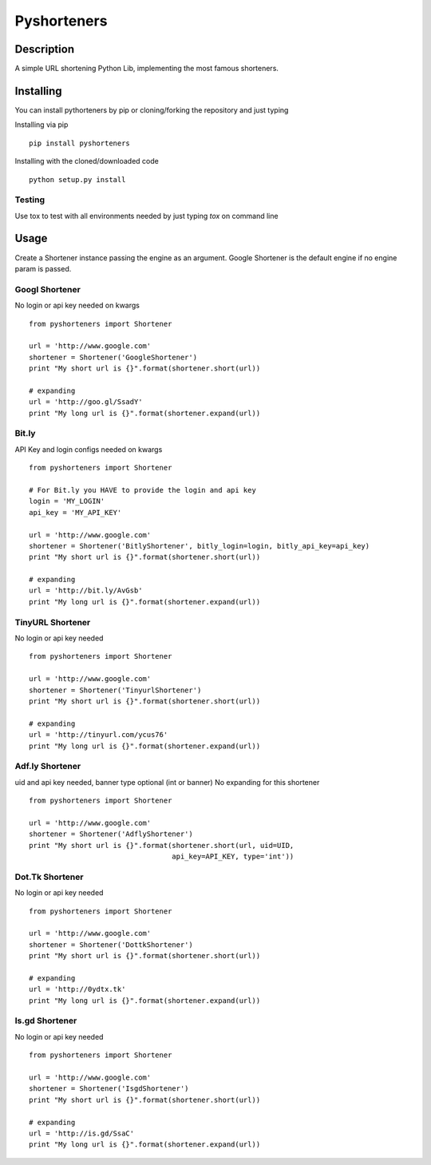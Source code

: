 ============
Pyshorteners
============

.. image:: https://api.travis-ci.org/ellisonleao/pyshorteners.png
   :alt: Build Status
   :target: https://travis-ci.org/ellisonleao/pyshorteners

.. image:: https://pypip.in/v/pyshorteners/badge.png
    :target: https://crate.io/packages/pyshorteners/
    :alt: Latest PyPI version

.. image:: https://pypip.in/d/pyshorteners/badge.png
    :target: https://crate.io/packages/pyshorteners/
    :alt: Number of PyPI downloads


Description
===========

A simple URL shortening Python Lib, implementing the most famous
shorteners.


Installing
==========

You can install pythorteners by pip or cloning/forking the repository and just typing

Installing via pip

::

    pip install pyshorteners


Installing with the cloned/downloaded code

::

    python setup.py install

Testing
-------

Use tox to test with all environments needed by just typing `tox` on command line


Usage
=====

Create a Shortener instance passing the engine as an argument. Google
Shortener is the default engine if no engine param is passed.

Googl Shortener
---------------

No login or api key needed on kwargs

::

    from pyshorteners import Shortener

    url = 'http://www.google.com'
    shortener = Shortener('GoogleShortener')
    print "My short url is {}".format(shortener.short(url))

    # expanding
    url = 'http://goo.gl/SsadY'
    print "My long url is {}".format(shortener.expand(url))

Bit.ly
------

API Key and login configs needed on kwargs

::

    from pyshorteners import Shortener

    # For Bit.ly you HAVE to provide the login and api key
    login = 'MY_LOGIN'
    api_key = 'MY_API_KEY'

    url = 'http://www.google.com'
    shortener = Shortener('BitlyShortener', bitly_login=login, bitly_api_key=api_key)
    print "My short url is {}".format(shortener.short(url))

    # expanding
    url = 'http://bit.ly/AvGsb'
    print "My long url is {}".format(shortener.expand(url))

TinyURL Shortener
-----------------

No login or api key needed

::

    from pyshorteners import Shortener

    url = 'http://www.google.com'
    shortener = Shortener('TinyurlShortener')
    print "My short url is {}".format(shortener.short(url))

    # expanding
    url = 'http://tinyurl.com/ycus76'
    print "My long url is {}".format(shortener.expand(url))

Adf.ly Shortener
-----------------

uid and api key needed, banner type optional (int or banner)
No expanding for this shortener

::

    from pyshorteners import Shortener

    url = 'http://www.google.com'
    shortener = Shortener('AdflyShortener')
    print "My short url is {}".format(shortener.short(url, uid=UID,
                                      api_key=API_KEY, type='int'))

Dot.Tk Shortener
-----------------

No login or api key needed

::

    from pyshorteners import Shortener

    url = 'http://www.google.com'
    shortener = Shortener('DottkShortener')
    print "My short url is {}".format(shortener.short(url))

    # expanding
    url = 'http://0ydtx.tk'
    print "My long url is {}".format(shortener.expand(url))


Is.gd Shortener
-----------------

No login or api key needed

::

    from pyshorteners import Shortener

    url = 'http://www.google.com'
    shortener = Shortener('IsgdShortener')
    print "My short url is {}".format(shortener.short(url))

    # expanding
    url = 'http://is.gd/SsaC'
    print "My long url is {}".format(shortener.expand(url))


.. image:: https://d2weczhvl823v0.cloudfront.net/ellisonleao/pyshorteners/trend.png
   :alt: Bitdeli badge
   :target: https://bitdeli.com/free

